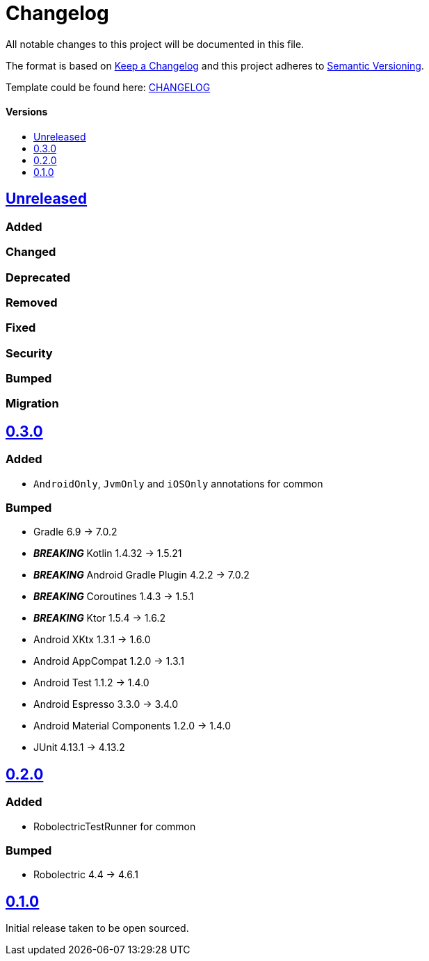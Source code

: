 = Changelog
:link-repository: https://github.com/d4l-data4life/hc-test-util-sdk-kmp
:doctype: article
:toc: macro
:toclevels: 1
:toc-title:
:icons: font
:imagesdir: assets/images
ifdef::env-github[]
:warning-caption: :warning:
:caution-caption: :fire:
:important-caption: :exclamation:
:note-caption: :paperclip:
:tip-caption: :bulb:
endif::[]

All notable changes to this project will be documented in this file.

The format is based on http://keepachangelog.com/en/1.0.0/[Keep a Changelog]
and this project adheres to http://semver.org/spec/v2.0.0.html[Semantic Versioning].

Template could be found here: link:https://github.com/d4l-data4life/hc-readme-template/blob/main/TEMPLATE_CHANGELOG.adoc[CHANGELOG]

[discrete]
==== Versions
toc::[]

== https://github.com/d4l-data4life/hc-test-util-sdk-kmp/compare/v0.3.0...main[Unreleased]

=== Added

=== Changed

=== Deprecated

=== Removed

=== Fixed

=== Security

=== Bumped

=== Migration

== https://github.com/d4l-data4life/hc-test-util-sdk-kmp/compare/v0.2.0...v0.3.0[0.3.0]

=== Added

* `AndroidOnly`, `JvmOnly` and `iOSOnly` annotations for common

=== Bumped

* Gradle 6.9 -> 7.0.2
* *_BREAKING_* Kotlin 1.4.32 -> 1.5.21
* *_BREAKING_* Android Gradle Plugin 4.2.2 -> 7.0.2
* *_BREAKING_* Coroutines 1.4.3 -> 1.5.1
* *_BREAKING_* Ktor 1.5.4 -> 1.6.2
* Android XKtx 1.3.1 -> 1.6.0
* Android AppCompat 1.2.0 -> 1.3.1
* Android Test 1.1.2 -> 1.4.0
* Android Espresso 3.3.0 -> 3.4.0
* Android Material Components 1.2.0 -> 1.4.0
* JUnit 4.13.1 -> 4.13.2

== https://github.com/d4l-data4life/hc-test-util-sdk-kmp/compare/v0.1.0...v0.2.0[0.2.0]

=== Added

* RobolectricTestRunner for common

=== Bumped

* Robolectric 4.4 -> 4.6.1


== https://github.com/d4l-data4life/hc-test-util-sdk-kmp/compare/v0.1.0[0.1.0]

Initial release taken to be open sourced.
